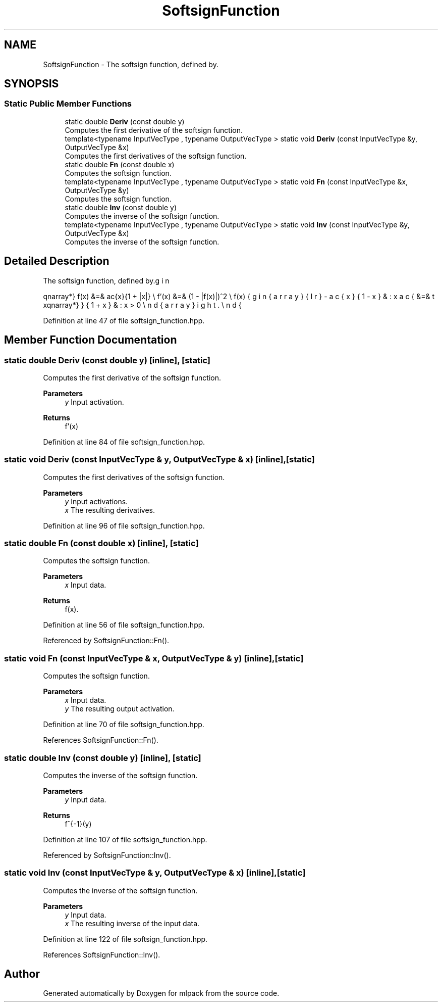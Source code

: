 .TH "SoftsignFunction" 3 "Sun Jun 20 2021" "Version 3.4.2" "mlpack" \" -*- nroff -*-
.ad l
.nh
.SH NAME
SoftsignFunction \- The softsign function, defined by\&.  

.SH SYNOPSIS
.br
.PP
.SS "Static Public Member Functions"

.in +1c
.ti -1c
.RI "static double \fBDeriv\fP (const double y)"
.br
.RI "Computes the first derivative of the softsign function\&. "
.ti -1c
.RI "template<typename InputVecType , typename OutputVecType > static void \fBDeriv\fP (const InputVecType &y, OutputVecType &x)"
.br
.RI "Computes the first derivatives of the softsign function\&. "
.ti -1c
.RI "static double \fBFn\fP (const double x)"
.br
.RI "Computes the softsign function\&. "
.ti -1c
.RI "template<typename InputVecType , typename OutputVecType > static void \fBFn\fP (const InputVecType &x, OutputVecType &y)"
.br
.RI "Computes the softsign function\&. "
.ti -1c
.RI "static double \fBInv\fP (const double y)"
.br
.RI "Computes the inverse of the softsign function\&. "
.ti -1c
.RI "template<typename InputVecType , typename OutputVecType > static void \fBInv\fP (const InputVecType &y, OutputVecType &x)"
.br
.RI "Computes the inverse of the softsign function\&. "
.in -1c
.SH "Detailed Description"
.PP 
The softsign function, defined by\&. 

\begin{eqnarray*} f(x) &=& \frac{x}{1 + |x|} \\ f'(x) &=& (1 - |f(x)|)^2 \\ f(x) &=& \left\{ \begin{array}{lr} -\frac{x}{1 - x} & : x \le 0 \\ \frac{x}{1 + x} & : x > 0 \end{array} \right. \end{eqnarray*} 
.PP
Definition at line 47 of file softsign_function\&.hpp\&.
.SH "Member Function Documentation"
.PP 
.SS "static double Deriv (const double y)\fC [inline]\fP, \fC [static]\fP"

.PP
Computes the first derivative of the softsign function\&. 
.PP
\fBParameters\fP
.RS 4
\fIy\fP Input activation\&. 
.RE
.PP
\fBReturns\fP
.RS 4
f'(x) 
.RE
.PP

.PP
Definition at line 84 of file softsign_function\&.hpp\&.
.SS "static void Deriv (const InputVecType & y, OutputVecType & x)\fC [inline]\fP, \fC [static]\fP"

.PP
Computes the first derivatives of the softsign function\&. 
.PP
\fBParameters\fP
.RS 4
\fIy\fP Input activations\&. 
.br
\fIx\fP The resulting derivatives\&. 
.RE
.PP

.PP
Definition at line 96 of file softsign_function\&.hpp\&.
.SS "static double Fn (const double x)\fC [inline]\fP, \fC [static]\fP"

.PP
Computes the softsign function\&. 
.PP
\fBParameters\fP
.RS 4
\fIx\fP Input data\&. 
.RE
.PP
\fBReturns\fP
.RS 4
f(x)\&. 
.RE
.PP

.PP
Definition at line 56 of file softsign_function\&.hpp\&.
.PP
Referenced by SoftsignFunction::Fn()\&.
.SS "static void Fn (const InputVecType & x, OutputVecType & y)\fC [inline]\fP, \fC [static]\fP"

.PP
Computes the softsign function\&. 
.PP
\fBParameters\fP
.RS 4
\fIx\fP Input data\&. 
.br
\fIy\fP The resulting output activation\&. 
.RE
.PP

.PP
Definition at line 70 of file softsign_function\&.hpp\&.
.PP
References SoftsignFunction::Fn()\&.
.SS "static double Inv (const double y)\fC [inline]\fP, \fC [static]\fP"

.PP
Computes the inverse of the softsign function\&. 
.PP
\fBParameters\fP
.RS 4
\fIy\fP Input data\&. 
.RE
.PP
\fBReturns\fP
.RS 4
f^{-1}(y) 
.RE
.PP

.PP
Definition at line 107 of file softsign_function\&.hpp\&.
.PP
Referenced by SoftsignFunction::Inv()\&.
.SS "static void Inv (const InputVecType & y, OutputVecType & x)\fC [inline]\fP, \fC [static]\fP"

.PP
Computes the inverse of the softsign function\&. 
.PP
\fBParameters\fP
.RS 4
\fIy\fP Input data\&. 
.br
\fIx\fP The resulting inverse of the input data\&. 
.RE
.PP

.PP
Definition at line 122 of file softsign_function\&.hpp\&.
.PP
References SoftsignFunction::Inv()\&.

.SH "Author"
.PP 
Generated automatically by Doxygen for mlpack from the source code\&.
